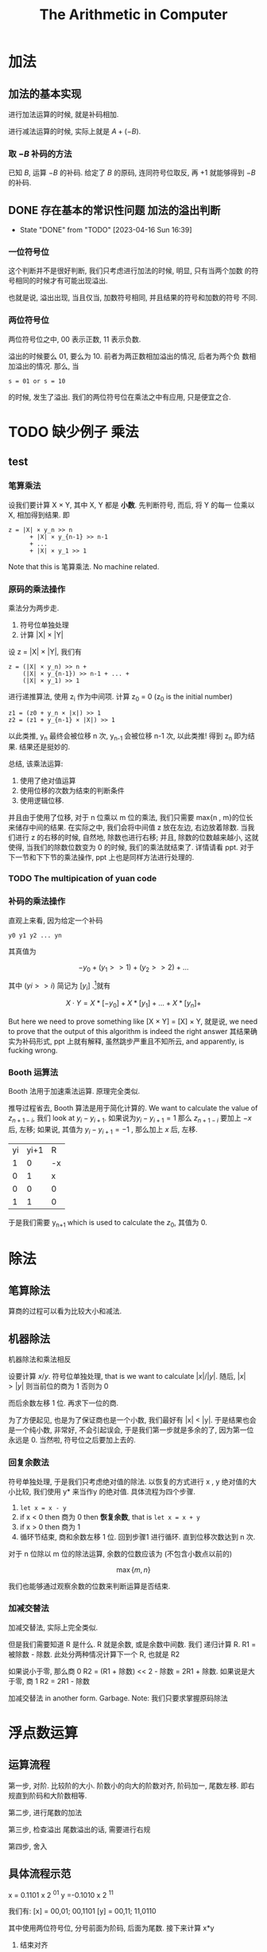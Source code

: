 #+TITLE: The Arithmetic in Computer
* 加法
** 加法的基本实现
进行加法运算的时候, 就是补码相加. 
 
进行减法运算的时候, 实际上就是 \(A + ( -B)\).
 
*** 取 \(- B\) 补码的方法
已知 \(B\), 运算 \(-B\) 的补码. 给定了 \(B\) 的原码, 连同符号位取反, 再 \(+1\) 就能够得到 \(-B\) 的补码.
** DONE 存在基本的常识性问题 加法的溢出判断
   CLOSED: [2023-04-16 Sun 16:39]
   - State "DONE"       from "TODO"       [2023-04-16 Sun 16:39]
*** 一位符号位

这个判断并不是很好判断, 我们只考虑进行加法的时候, 明显, 只有当两个加数
的符号相同的时候才有可能出现溢出.

也就是说, 溢出出现, 当且仅当, 加数符号相同, 并且结果的符号和加数的符号
不同. 

*** 两位符号位

两位符号位之中, 00 表示正数, 11 表示负数. 

溢出的时候要么 01, 要么为 10. 前者为两正数相加溢出的情况, 后者为两个负
数相加溢出的情况. 那么, 当

#+begin_example
s = 01 or s = 10 
#+end_example

的时候, 发生了溢出. 我们的两位符号位在乘法之中有应用, 只是便宜之合.

* TODO 缺少例子 乘法
** test
*** 笔算乘法

设我们要计算 X × Y, 其中 X, Y 都是 *小数*. 先判断符号, 而后, 将 Y 的每一
位乘以 X, 相加得到结果. 即

#+begin_example
z = |X| × y_n >> n
      + |X| × y_{n-1} >> n-1 
      + ... 
      + |X| × y_1 >> 1
#+end_example

Note that this is 笔算乘法. No machine related.

*** 原码的乘法操作

乘法分为两步走. 

1. 符号位单独处理
2. 计算 |X| × |Y|

设 z = |X| × |Y|, 我们有
#+begin_example
z = (|X| × y_n) >> n + 
    (|X| × y_{n-1}) >> n-1 + ... + 
    (|X| × y_1) >> 1
#+end_example

进行递推算法, 使用 z_i 作为中间项. 计算 z_0 = 0 (z_0 is the initial number)

#+begin_example
z1 = (z0 + y_n × |x|) >> 1
z2 = (z1 + y_{n-1} × |X|) >> 1
#+end_example
以此类推, y_n 最终会被位移 n 次, y_{n-1} 会被位移 n-1 次, 以此类推! 得到 z_n
即为结果. 结果还是挺妙的.

总结, 该乘法运算:
1. 使用了绝对值运算
2. 使用位移的次数为结束的判断条件
3. 使用逻辑位移.

并且由于使用了位移, 对于 n 位乘以 m 位的乘法, 我们只需要 max{n , m}的位长来储存中间的结果. 在实际之中, 我们会将中间值 z 放在左边, 右边放着除数. 当我们进行 z 的右移的时候, 自然地, 除数也进行右移; 并且, 除数的位数越来越小, 这就使得, 当我们的除数位数变为 0 的时候, 我们的乘法就结束了. 详情请看 ppt. 对于下一节和下下节的乘法操作, ppt 上也是同样方法进行处理的.

*** TODO The multipication of yuan code

*** 补码的乘法操作

直观上来看, 因为给定一个补码
#+begin_example
y0 y1 y2 ... yn
#+end_example
其真值为

\[ -y_0 + (y_1 >> 1) + (y_2 >> 2) + \dots
\]

其中 \((yi >> i)\) 简记为 \([y_i]\) .[fn:1]就有

\[ X \cdot Y = X * [-y_0] + X * [y_1] + \dots + X * [y_n] +\]

But here we need to prove something like [X × Y] = [X] × Y, 就是说, we need to prove that the output of this algorithm is indeed the right answer 其结果确实为补码形式, ppt 上就有解释, 虽然跳步严重且不知所云, and apparently, is fucking wrong.

*** Booth 运算法

Booth 法用于加速乘法运算. 原理完全类似.

推导过程省去, Booth 算法是用于简化计算的. We want to calculate the value of  \(z_{n+1-i}\), 我们 look at \(y_i - y_{i+1}\). 如果说为\(y_i - y_{i+1} = 1\) 那么 \(z_{n+1-i}\) 要加上 \(-x\) 后, 左移; 如果说, 其值为 \(y_i - y_{i+1}  = -1\) , 那么加上 \(x\) 后, 左移.

|----+------+----|
| yi | yi+1 | R  |
|  1 |    0 | -x |
|  0 |    1 | x  |
|  0 |    0 | 0  |
|  1 |    1 | 0  |
|----+------+----|

于是我们需要 y_{n+1} which is used to calculate the \(z_0\), 其值为 0. 

* 除法

** 笔算除法

算商的过程可以看为比较大小和减法.

** 机器除法

机器除法和乘法相反

设要计算 \(x / y\). 符号位单独处理, that is we want to calculate \(|x| / |y| \). 随后, \(|x| > |y|\) 则当前位的商为 1 否则为 0

而后余数左移 1 位. 再求下一位的商.

为了方便起见, 也是为了保证商也是一个小数, 我们最好有 |x| < |y|. 于是结果也会是一个纯小数, 非常好, 不会引起误会, 于是我们第一步就是多余的了, 因为第一位永远是 0. 当然啦, 符号位之后要加上去的.

*** 回复余数法

符号单独处理, 于是我们只考虑绝对值的除法. 以恢复的方式进行 x , y 绝对值的大小比较, 我们使用 y* 来当作y 的绝对值. 具体流程为四个步骤.

1. ~let x = x - y~
2. if x < 0 then 商为 0 then *恢复余数*, that is ~let x = x + y~
3. if x > 0 then 商为 1
4. 循环节结束, 商和余数左移 1 位. 回到步骤1 进行循环. 直到位移次数达到 n 次.

对于 n 位除以 m 位的除法运算, 余数的位数应该为 (不包含小数点以前的)

\[\max \{ m , n \} \]

我们也能够通过观察余数的位数来判断运算是否结束.

*** 加减交替法

加减交替法, 实际上完全类似. 

但是我们需要知道 R 是什么. R 就是余数, 或是余数中间数. 我们
递归计算 R. R1 = 被除数 - 除数. 此处分两种情况计算下一个 R, 
也就是 R2

如果说小于零, 那么商 0
R2 = (R1 + 除数) << 2 - 除数 = 2R1 + 除数. 
如果说是大于零, 商 1
R2 = 2R1 - 除数

加减交替法 in another form. Garbage. Note: 我们只要求掌握原码除法

* 浮点数运算
** 运算流程

第一步, 对阶. 比较阶的大小. 
阶数小的向大的阶数对齐, 阶码加一, 尾数左移.
即右规直到阶码和大阶数相等.

第二步, 进行尾数的加法

第三步, 检查溢出
尾数溢出的话, 需要进行右规

第四步, 舍入

** 具体流程示范

x = 0.1101 x 2 ^{01} 
y =-0.1010 x 2 ^{11}

我们有: 
[x] = 00,01; 00,1101
[y] = 00,11; 11,0110

其中使用两位符号位, 分号前面为阶码, 后面为尾数.
接下来计算 x*y

1. 结束对齐
x 小阶, 需要对齐, 使用右规. 
结果为 
x = 00,11; 00,0011

2. 尾数相加
00,0011 + 11,0110
= 11,1001

结果为 
00,11; 11,1001

3. 
检查
需要进行左规, 因为这是负数, 建议复习一下浮点数的规格化表示.
随后, 结果为

00,10; 11,0010

4. 舍入 
实际上 IEEE 的浮点数舍入要更复杂一些. 只不过这里没有讲. 我们
需要之后的好几位数字来进行舍入的判断. 

Note: 注意到, 我们只知道对于一位符号位的算术位移, 并不清楚两
个符号位的该怎么处理. 
我们将符号位的高位视为, 唯一的符号位对待就行. 比如说, 
10,0000
是一个中间结果, 我们要进行右移, 就有
11,0000

就是说, 如果尾数相加得到了这个结果, 我们进行一点右规, 将其修
正. 

[fn:1] I just don't know why.